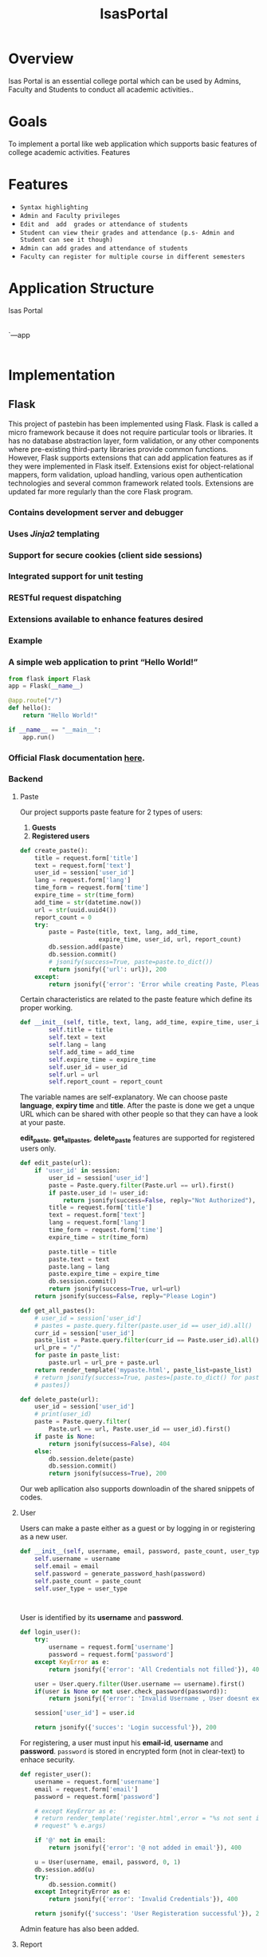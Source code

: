 ﻿#+TITLE: IsasPortal
#+DATE: 
#+TEAM MEMBERS: Abhishek Trivedi (20161153), Himansh Sheoran (20161211), Ankit Vaishy (20161020)

* Overview
Isas Portal is an essential college portal which can be used by Admins, Faculty and Students to conduct all academic activities.. 

* Goals
To implement a portal like web application which supports basic features of college academic activities. 
Features

* Features
  - =Syntax highlighting=
  - =Admin and Faculty privileges=
  - =Edit and  add  grades or attendance of students=
  - =Student can view their grades and attendance (p.s- Admin and Student can see it though)=
  - =Admin can add grades and attendance of students=
  - =Faculty can register for multiple course in different semesters=
* Application Structure
  
      Isas Portal
      |----Flask_code_for_fetching_data
      |----MProject
      |
           `---app
                |----paste
                |----report
                |----user
                |----static

* Implementation
  
** Flask
This project of pastebin has been implemented using Flask. Flask is called a micro framework because it does not require particular tools or libraries. 
It has no database abstraction layer, form validation, or any other components where pre-existing third-party libraries provide common functions. 
However, Flask supports extensions that can add application features as if they were implemented in Flask itself. Extensions exist for object-relational mappers, 
form validation, upload handling, various open authentication technologies and several common framework related tools. Extensions are updated far more regularly 
than the core Flask program. 

*** Contains development server and debugger
*** Uses /Jinja2/ templating
*** Support for secure cookies (client side sessions)
*** Integrated support for unit testing
*** *RESTful* request dispatching
*** Extensions available to enhance features desired
*** Example
*** A simple web application to print “Hello World!”
#+BEGIN_SRC python
from flask import Flask
app = Flask(__name__)

@app.route("/")
def hello():
    return "Hello World!"

if __name__ == "__main__":
    app.run()
#+END_SRC


*** Official *Flask documentation* [[http://flask.pocoo.org/docs/0.12/][here]].
*** Backend
***** Paste
Our project supports paste feature for 2 types of users:
    1. *Guests*
    2. *Registered users*
#+NAME: create_paste
#+BEGIN_SRC python
def create_paste():
    title = request.form['title']
    text = request.form['text']
    user_id = session['user_id']
    lang = request.form['lang']
    time_form = request.form['time']
    expire_time = str(time_form)
    add_time = str(datetime.now())
    url = str(uuid.uuid4())
    report_count = 0
    try:
        paste = Paste(title, text, lang, add_time,
                      expire_time, user_id, url, report_count)
        db.session.add(paste)
        db.session.commit()
        # jsonify(success=True, paste=paste.to_dict())
        return jsonify({'url': url}), 200
    except:
        return jsonify({'error': 'Error while creating Paste, Please check if all fields are filled'}), 400

#+END_SRC

Certain characteristics are related to the paste feature which define its proper working. 
#+BEGIN_SRC python
def __init__(self, title, text, lang, add_time, expire_time, user_id, url, report_count):
        self.title = title
        self.text = text
        self.lang = lang
        self.add_time = add_time
        self.expire_time = expire_time
        self.user_id = user_id
        self.url = url
        self.report_count = report_count

#+END_SRC
The variable names are self-explanatory.
We can choose paste *language*, *expiry time* and *title*. After the paste is done we get a unque URL which can be shared
with other people so that they can have a look at your paste.

*edit_paste*, *get_all_pastes*, *delete_paste* features are supported for registered users only.
#+NAME: edit_paste
#+BEGIN_SRC python
def edit_paste(url):
    if 'user_id' in session:
        user_id = session['user_id']
        paste = Paste.query.filter(Paste.url == url).first()
        if paste.user_id != user_id:
            return jsonify(success=False, reply="Not Authorized"), 404
        title = request.form['title']
        text = request.form['text']
        lang = request.form['lang']
        time_form = request.form['time']
        expire_time = str(time_form)

        paste.title = title
        paste.text = text
        paste.lang = lang
        paste.expire_time = expire_time
        db.session.commit()
        return jsonify(success=True, url=url)
    return jsonify(success=False, reply="Please Login")    

#+END_SRC
#+NAME: get_all_pastes
#+BEGIN_SRC python
def get_all_pastes():
    # user_id = session['user_id']
    # pastes = paste.query.filter(paste.user_id == user_id).all()
    curr_id = session['user_id']
    paste_list = Paste.query.filter(curr_id == Paste.user_id).all()
    url_pre = "/"
    for paste in paste_list:
        paste.url = url_pre + paste.url
    return render_template('mypaste.html', paste_list=paste_list)
    # return jsonify(success=True, pastes=[paste.to_dict() for paste in
    # pastes])

#+END_SRC
#+NAME: delete_paste
#+BEGIN_SRC python 
def delete_paste(url):
    user_id = session['user_id']
    # print(user_id)
    paste = Paste.query.filter(
        Paste.url == url, Paste.user_id == user_id).first()
    if paste is None:
        return jsonify(success=False), 404
    else:
        db.session.delete(paste)
        db.session.commit()
        return jsonify(success=True), 200

#+END_SRC

Our web apllication also supports downloadin of the shared snippets of codes.  

***** User
Users can make a paste either as a guest or by logging in or registering as a new user.
#+NAME: for registerd user
#+BEGIN_SRC python
    def __init__(self, username, email, password, paste_count, user_type):
        self.username = username
        self.email = email
        self.password = generate_password_hash(password)
        self.paste_count = paste_count
        self.user_type = user_type
#+END_SRC
#+NAME: for guest user
#+BEGIN_SRC 

#+END_SRC

User is identified by its *username* and *password*.
#+NAME: login
#+BEGIN_SRC python
def login_user():
    try:
        username = request.form['username']
        password = request.form['password']
    except KeyError as e:
        return jsonify({'error': 'All Credentials not filled'}), 400

    user = User.query.filter(User.username == username).first()
    if(user is None or not user.check_password(password)):
        return jsonify({'error': 'Invalid Username , User doesnt exist'}), 400

    session['user_id'] = user.id

    return jsonify({'succes': 'Login successful'}), 200

#+END_SRC 

For registering, a user must input his *email-id*, *username* and *password*.
=password= is stored in encrypted form (not in clear-text) to enhace security.

#+NAME: register_user
#+BEGIN_SRC python 
def register_user():
    username = request.form['username']
    email = request.form['email']
    password = request.form['password']

    # except KeyError as e:
    # return render_template('register.html',error = "%s not sent in the
    # request" % e.args)

    if '@' not in email:
        return jsonify({'error': '@ not added in email'}), 400

    u = User(username, email, password, 0, 1)
    db.session.add(u)
    try:
        db.session.commit()
    except IntegrityError as e:
        return jsonify({'error': 'Invalid Credentials'}), 400

    return jsonify({'success': 'User Registeration successful'}), 200

#+END_SRC
Admin feature has also been added.

***** Report
Pastebin also has the a feature to report pastes which users find offensive.
Only registered users can report pastes along with the reason to do so.

#+NAME: report_paste 
#+BEGIN_SRC python
def __init__(self, paste_id, reason, reporter_id):
        self.paste_id = paste_id
        self.reason = reason
        self.reporter_id = reporter_id
#+END_SRC

A paste is checked according to its *paste id* and removed after certain number of reports.

** highlight.js

The main feature of pastebin is syntax highlighting, that is, to be able to select the language of paste. This project supports {} languages as of now. This feature was implemented  by using =highlight.js=. 
*highlight.js* is used for syntax highlighting for web. In most of the cases it detects the language automatically.  
The bare minimum for using highlight.js on a web page is linking to the library along with one of the styles and calling =initHighlightingOnLoad=

#+BEGIN_SRC html 
<link rel="stylesheet" href="/path/to/styles/default.css">
<script src="/path/to/highlight.pack.js"></script>
<script>hljs.initHighlightingOnLoad();</script>

#+END_SRC
	
This method will find and highlight the code inside of *<pre><code>* tags; it tries to detect the language automatically. If automatic detection doesn’t work for you, 
you can specify the language in the *class* attribute or can be asked as an input (like in our project) from the user.

#+BEGIN_SRC html
<pre><code class="C">...</code></pre>
#+END_SRC

** Download
** Embed
It is used to include codes saved in pastebin in your websites.
* Deployment

